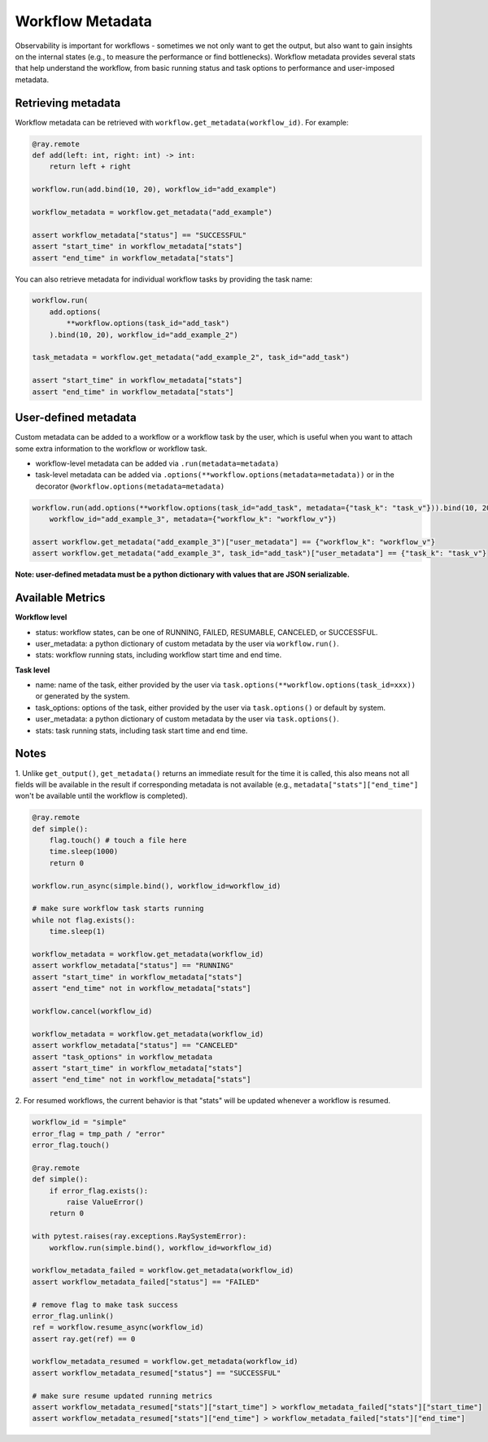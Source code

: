 Workflow Metadata
=================

Observability is important for workflows - sometimes we not only want
to get the output, but also want to gain insights on the internal
states (e.g., to measure the performance or find bottlenecks).
Workflow metadata provides several stats that help understand
the workflow, from basic running status and task options to performance
and user-imposed metadata.

Retrieving metadata
-------------------
Workflow metadata can be retrieved with ``workflow.get_metadata(workflow_id)``.
For example:

.. code-block:: python

    @ray.remote
    def add(left: int, right: int) -> int:
        return left + right

    workflow.run(add.bind(10, 20), workflow_id="add_example")

    workflow_metadata = workflow.get_metadata("add_example")

    assert workflow_metadata["status"] == "SUCCESSFUL"
    assert "start_time" in workflow_metadata["stats"]
    assert "end_time" in workflow_metadata["stats"]

You can also retrieve metadata for individual workflow tasks by
providing the task name:

.. code-block:: python

    workflow.run(
        add.options(
            **workflow.options(task_id="add_task")
        ).bind(10, 20), workflow_id="add_example_2")

    task_metadata = workflow.get_metadata("add_example_2", task_id="add_task")

    assert "start_time" in workflow_metadata["stats"]
    assert "end_time" in workflow_metadata["stats"]

User-defined metadata
---------------------
Custom metadata can be added to a workflow or a workflow task by the user,
which is useful when you want to attach some extra information to the
workflow or workflow task.

- workflow-level metadata can be added via ``.run(metadata=metadata)``
- task-level metadata can be added via ``.options(**workflow.options(metadata=metadata))`` or in the decorator ``@workflow.options(metadata=metadata)``

.. code-block:: python

    workflow.run(add.options(**workflow.options(task_id="add_task", metadata={"task_k": "task_v"})).bind(10, 20),
        workflow_id="add_example_3", metadata={"workflow_k": "workflow_v"})

    assert workflow.get_metadata("add_example_3")["user_metadata"] == {"workflow_k": "workflow_v"}
    assert workflow.get_metadata("add_example_3", task_id="add_task")["user_metadata"] == {"task_k": "task_v"}

**Note: user-defined metadata must be a python dictionary with values that are
JSON serializable.**

Available Metrics
-----------------
**Workflow level**

- status: workflow states, can be one of RUNNING, FAILED, RESUMABLE, CANCELED, or SUCCESSFUL.
- user_metadata: a python dictionary of custom metadata by the user via ``workflow.run()``.
- stats: workflow running stats, including workflow start time and end time.

**Task level**

- name: name of the task, either provided by the user via ``task.options(**workflow.options(task_id=xxx))`` or generated by the system.
- task_options: options of the task, either provided by the user via ``task.options()`` or default by system.
- user_metadata: a python dictionary of custom metadata by the user via ``task.options()``.
- stats: task running stats, including task start time and end time.


Notes
-----
1. Unlike ``get_output()``, ``get_metadata()`` returns an immediate
result for the time it is called, this also means not all fields will
be available in the result if corresponding metadata is not available
(e.g., ``metadata["stats"]["end_time"]`` won't be available until the workflow
is completed).

.. code-block:: python

    @ray.remote
    def simple():
        flag.touch() # touch a file here
        time.sleep(1000)
        return 0

    workflow.run_async(simple.bind(), workflow_id=workflow_id)

    # make sure workflow task starts running
    while not flag.exists():
        time.sleep(1)

    workflow_metadata = workflow.get_metadata(workflow_id)
    assert workflow_metadata["status"] == "RUNNING"
    assert "start_time" in workflow_metadata["stats"]
    assert "end_time" not in workflow_metadata["stats"]

    workflow.cancel(workflow_id)

    workflow_metadata = workflow.get_metadata(workflow_id)
    assert workflow_metadata["status"] == "CANCELED"
    assert "task_options" in workflow_metadata
    assert "start_time" in workflow_metadata["stats"]
    assert "end_time" not in workflow_metadata["stats"]

2. For resumed workflows, the current behavior is that "stats" will
be updated whenever a workflow is resumed.

.. code-block:: python

    workflow_id = "simple"
    error_flag = tmp_path / "error"
    error_flag.touch()

    @ray.remote
    def simple():
        if error_flag.exists():
            raise ValueError()
        return 0

    with pytest.raises(ray.exceptions.RaySystemError):
        workflow.run(simple.bind(), workflow_id=workflow_id)

    workflow_metadata_failed = workflow.get_metadata(workflow_id)
    assert workflow_metadata_failed["status"] == "FAILED"

    # remove flag to make task success
    error_flag.unlink()
    ref = workflow.resume_async(workflow_id)
    assert ray.get(ref) == 0

    workflow_metadata_resumed = workflow.get_metadata(workflow_id)
    assert workflow_metadata_resumed["status"] == "SUCCESSFUL"

    # make sure resume updated running metrics
    assert workflow_metadata_resumed["stats"]["start_time"] > workflow_metadata_failed["stats"]["start_time"]
    assert workflow_metadata_resumed["stats"]["end_time"] > workflow_metadata_failed["stats"]["end_time"]

